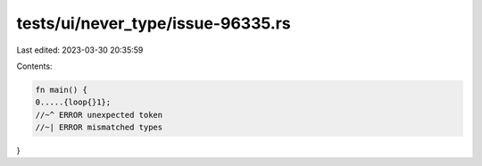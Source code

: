 tests/ui/never_type/issue-96335.rs
==================================

Last edited: 2023-03-30 20:35:59

Contents:

.. code-block:: rs

    fn main() {
    0.....{loop{}1};
    //~^ ERROR unexpected token
    //~| ERROR mismatched types
}


